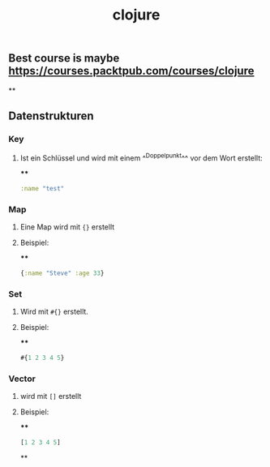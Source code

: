 #+TITLE: clojure

** Best course is maybe https://courses.packtpub.com/courses/clojure
**
** Datenstrukturen
*** Key
**** Ist ein Schlüssel und wird mit einem ^^Doppelpunkt^^ vor dem Wort erstellt:
****
#+BEGIN_SRC clojure
:name "test"
#+END_SRC
*** Map
**** Eine Map wird mit ~{}~ erstellt
**** Beispiel:
****
#+BEGIN_SRC clojure
{:name "Steve" :age 33}
#+END_SRC
*** Set
**** Wird mit ~#{}~ erstellt.
**** Beispiel:
****
#+BEGIN_SRC clojure
#{1 2 3 4 5}
#+END_SRC
*** Vector
**** wird mit ~[]~ erstellt
**** Beispiel:
****
#+BEGIN_SRC clojure
[1 2 3 4 5]
#+END_SRC
**
